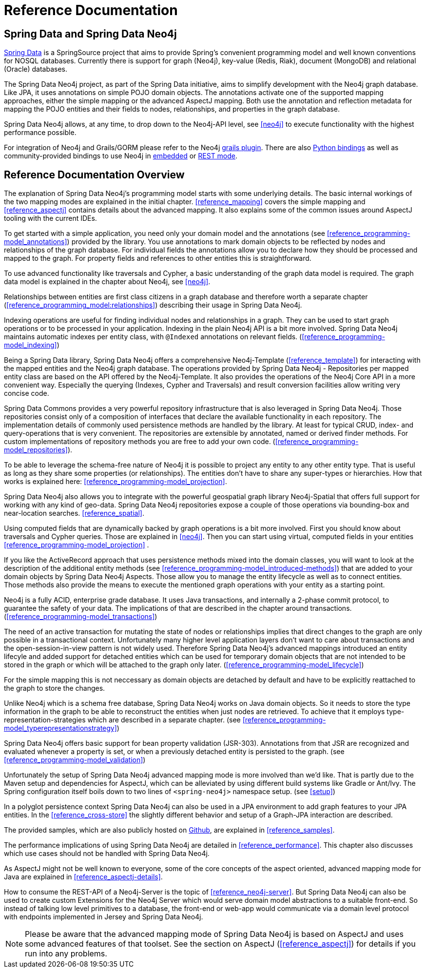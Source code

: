 [[reference_preface]]
= Reference Documentation

== Spring Data and Spring Data Neo4j

http://springsource.org/spring-data[Spring Data] is a SpringSource project that aims to provide Spring's convenient
programming model and well known conventions for NOSQL databases. Currently there is support for graph (Neo4j),
key-value (Redis, Riak), document (MongoDB) and relational (Oracle) databases.

The Spring Data Neo4j project, as part of the Spring Data initiative, aims to simplify development with the Neo4j graph
database. Like JPA, it uses annotations on simple POJO domain objects. The annotations activate one of the supported mapping approaches, either the simple mapping or the advanced AspectJ mapping. Both use the annotation and reflection metadata for mapping the POJO entities and their fields to nodes, relationships, and properties in the graph database.

Spring Data Neo4j allows, at any time, to drop down to the Neo4j-API level, see <<neo4j>> to execute functionality with the highest performance possible.

For integration of Neo4j and Grails/GORM please refer to the Neo4j http://www.grails.org/plugin/neo4j[grails plugin]. There are also http://neo4j.com/docs/milestone/python-embedded.html[Python bindings] as well as community-provided bindings to use Neo4j in http://neo4j.com/docs/milestone/languages.html[embedded] or http://neo4j.com/docs/milestone/tutorials-rest.html[REST mode].

== Reference Documentation Overview

The explanation of Spring Data Neo4j's programming model starts with some underlying details. The basic internal workings of the two mapping modes are explained in the initial chapter. <<reference_mapping>> covers the simple mapping and <<reference_aspectj>> contains details about the advanced mapping. It also explains some of the common issues around AspectJ tooling with the current IDEs.

To get started with a simple application, you need only your domain model and the annotations (see <<reference_programming-model_annotations>>) provided by the library. You use annotations to mark domain objects to be reflected by nodes and relationships of the graph database. For individual fields the annotations allow you to declare how they should be processed and mapped to the graph. For property fields and references to other entities this is straightforward.

To use advanced functionality like traversals and Cypher, a basic understanding of the graph data model is required. The graph data model is explained in the chapter about Neo4j, see <<neo4j>>.

Relationships between entities are first class citizens in a graph database and therefore worth a separate chapter (<<reference_programming_model:relationships>>) describing their usage in Spring Data Neo4j.

Indexing operations are useful for finding individual nodes and relationships in a graph. They can be used to start graph operations or to be processed in your application. Indexing in the plain Neo4j API is a bit more involved. Spring Data Neo4j maintains automatic indexes per entity class, with `@Indexed` annotations on relevant fields. (<<reference_programming-model_indexing>>)

Being a Spring Data library, Spring Data Neo4j offers a comprehensive Neo4j-Template (<<reference_template>>) for interacting with the mapped entities and the Neo4j graph database. The operations provided by Spring Data Neo4j - Repositories per mapped entity class are based on the API offered by the Neo4j-Template. It also provides the operations of the Neo4j Core API in a more convenient way. Especially the querying (Indexes, Cypher and Traversals) and result conversion facilities allow writing very concise code.

Spring Data Commons provides a very powerful repository infrastructure that is also leveraged in Spring Data Neo4j. Those repositories consist only of a composition of interfaces that declare the available functionality in each repository. The implementation details of commonly used persistence methods are handled by the library. At least for typical CRUD, index- and query-operations that is very convenient. The repositories are extensible by annotated, named or derived finder methods. For custom implementations of repository methods you are free to add your own code. (<<reference_programming-model_repositories>>).

To be able to leverage the schema-free nature of Neo4j it is possible to project any entity to any other entity type. That is useful as long as they share some properties (or relationships). The entities don't have to share any super-types or hierarchies. How that works is explained here: <<reference_programming-model_projection>>.

Spring Data Neo4j also allows you to integrate with the powerful geospatial graph library Neo4j-Spatial that offers full support for working with any kind of geo-data. Spring Data Neo4j repositories expose a couple of those operations via bounding-box and near-location searches. <<reference_spatial>>.

Using computed fields that are dynamically backed by graph operations is a bit more involved. First you should know about traversals and Cypher queries. Those are explained in <<neo4j>>. Then you can start using virtual, computed fields in your entities <<reference_programming-model_projection>> .

If you like the ActiveRecord approach that uses persistence methods mixed into the domain classes, you will want to look at the description of the additional entity methods (see <<reference_programming-model_introduced-methods>>) that are added to your domain objects by Spring Data Neo4j Aspects.  Those allow you to manage the entity lifecycle as well as to connect entities. Those methods also provide the means to execute the mentioned graph operations with your entity as a starting point.

Neo4j is a fully ACID, enterprise grade database. It uses Java transactions, and internally a 2-phase commit protocol, to guarantee the safety of your data. The implications of that are described in the chapter around transactions. (<<reference_programming-model_transactions>>)

The need of an active transaction for mutating the state of nodes or relationships implies that direct changes to the graph are only possible in a transactional context. Unfortunately many higher level application layers don't want to care about transactions and the open-session-in-view pattern is not widely used. Therefore Spring Data Neo4j's advanced mappings introduced an entity lifecyle and added support for detached entities which can be used for temporary domain objects that are not intended to be stored in the graph or which will be attached to the graph only later. (<<reference_programming-model_lifecycle>>)

For the simple mapping this is not neccessary as domain objects are detached by default and have to be explicitly reattached to the graph to store the changes.

Unlike Neo4j which is a schema free database, Spring Data Neo4j works on Java domain objects. So it needs to store the type information in the graph to be able to reconstruct the entities when just nodes are retrieved. To achieve that it employs type-representation-strategies which are described in a separate chapter. (see <<reference_programming-model_typerepresentationstrategy>>)

Spring Data Neo4j offers basic support for bean property validation (JSR-303). Annotations from that JSR are recognized and evaluated whenever a property is set, or when a previously detached entity is persisted to the graph. (see <<reference_programming-model_validation>>)

Unfortunately the setup of Spring Data Neo4j advanced mapping mode is more involved than we'd like. That is partly due to the Maven setup and dependencies for AspectJ, which can be alleviated by using different build systems like Gradle or Ant/Ivy. The Spring configuration itself boils down to two lines of `<spring-neo4j>` namespace setup. (see <<setup>>)

In a polyglot persistence context Spring Data Neo4j can also be used in a JPA environment to add graph features to your JPA entities. In the <<reference_cross-store>> the slightly different behavior and setup of a Graph-JPA interaction are described.

The provided samples, which are also publicly hosted on http://spring.neo4j.org/examples[Github], are explained in <<reference_samples>>.

The performance implications of using Spring Data Neo4j are detailed in <<reference_performance>>. This chapter also discusses which use cases should not be handled with Spring Data Neo4j.

As AspectJ might not be well known to everyone, some of the core concepts of the aspect oriented, advanced mapping mode for Java are explained in <<reference_aspectj-details>>.

How to consume the REST-API of a Neo4j-Server is the topic of <<reference_neo4j-server>>. But Spring Data Neo4j can also be used to create custom Extensions for the Neo4j Server which would serve domain model abstractions to a suitable front-end. So instead of talking low level primitives to a database, the front-end or web-app  would communicate via a domain level protocol with endpoints implemented in Jersey and Spring Data Neo4j.

NOTE: Please be aware that the advanced mapping mode of Spring Data Neo4j is based on AspectJ and uses some advanced features of that toolset. See the section on AspectJ (<<reference_aspectj>>) for details if you run into any problems.

